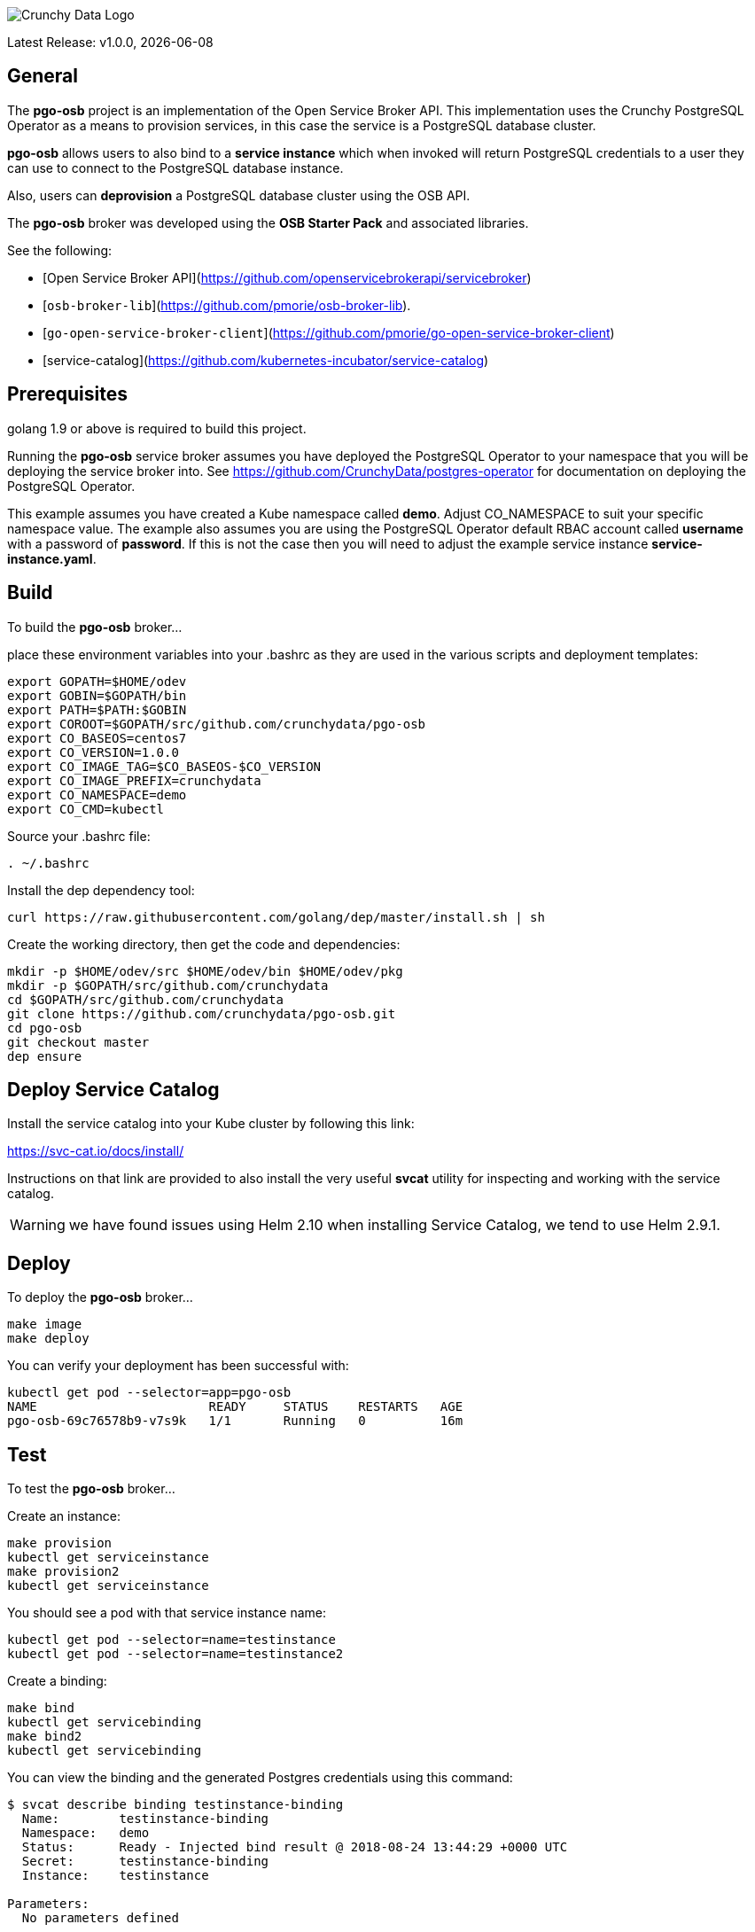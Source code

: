 image::crunchy_logo.png[Crunchy Data Logo]

Latest Release: v1.0.0, {docdate}

== General

The *pgo-osb* project is an implementation of the Open Service Broker
API.  This implementation uses the Crunchy PostgreSQL Operator as
a means to provision services, in this case the service is a PostgreSQL
database cluster.

*pgo-osb* allows users to also bind to a *service instance* which when
invoked will return PostgreSQL credentials to a user they can use
to connect to the PostgreSQL database instance.

Also, users can *deprovision* a PostgreSQL database cluster using the
OSB API.


The *pgo-osb* broker was developed using the *OSB Starter Pack* and 
associated libraries.


See the following:

 * [Open Service Broker API](https://github.com/openservicebrokerapi/servicebroker) 
 * [`osb-broker-lib`](https://github.com/pmorie/osb-broker-lib). 
 * [`go-open-service-broker-client`](https://github.com/pmorie/go-open-service-broker-client)
 * [service-catalog](https://github.com/kubernetes-incubator/service-catalog)

== Prerequisites

golang 1.9 or above is required to build this project.

Running the *pgo-osb* service broker assumes you have deployed
the PostgreSQL Operator to your namespace that you will be
deploying the service broker into.  See https://github.com/CrunchyData/postgres-operator for documentation on deploying the PostgreSQL Operator.

This example assumes you have created a Kube namespace called *demo*.  Adjust
CO_NAMESPACE to suit your specific namespace value.  The example
also assumes you are using the PostgreSQL Operator default RBAC
account called *username* with a password of *password*.  If this is not
the case then you will need to adjust the example service instance *service-instance.yaml*.

== Build

To build the *pgo-osb* broker...

place these environment variables into your .bashrc as they
are used in the various scripts and deployment templates:
....
export GOPATH=$HOME/odev
export GOBIN=$GOPATH/bin
export PATH=$PATH:$GOBIN
export COROOT=$GOPATH/src/github.com/crunchydata/pgo-osb
export CO_BASEOS=centos7
export CO_VERSION=1.0.0
export CO_IMAGE_TAG=$CO_BASEOS-$CO_VERSION
export CO_IMAGE_PREFIX=crunchydata
export CO_NAMESPACE=demo
export CO_CMD=kubectl
....

Source your .bashrc file:
....
. ~/.bashrc
....

Install the dep dependency tool:
....
curl https://raw.githubusercontent.com/golang/dep/master/install.sh | sh
....

Create the working directory, then get the code and dependencies:
....
mkdir -p $HOME/odev/src $HOME/odev/bin $HOME/odev/pkg
mkdir -p $GOPATH/src/github.com/crunchydata
cd $GOPATH/src/github.com/crunchydata
git clone https://github.com/crunchydata/pgo-osb.git
cd pgo-osb
git checkout master
dep ensure
....

== Deploy Service Catalog

Install the service catalog into your Kube cluster by following
this link:

https://svc-cat.io/docs/install/

Instructions on that link are provided to also install the
very useful *svcat* utility for inspecting and working
with the service catalog.

WARNING:  we have found issues using Helm 2.10 when installing Service Catalog, we tend
to use Helm 2.9.1.

== Deploy

To deploy the *pgo-osb* broker...

....
make image
make deploy
....

You can verify your deployment has been successful with:
....
kubectl get pod --selector=app=pgo-osb
NAME                       READY     STATUS    RESTARTS   AGE
pgo-osb-69c76578b9-v7s9k   1/1       Running   0          16m
....


== Test

To test the *pgo-osb* broker...

Create an instance:
....
make provision
kubectl get serviceinstance
make provision2
kubectl get serviceinstance
....

You should see a pod with that service instance name:

....
kubectl get pod --selector=name=testinstance
kubectl get pod --selector=name=testinstance2
....

Create a binding:
....
make bind
kubectl get servicebinding
make bind2
kubectl get servicebinding
....

You can view the binding and the generated Postgres credentials
using this command:
....
$ svcat describe binding testinstance-binding
  Name:        testinstance-binding                                          
  Namespace:   demo                                                          
  Status:      Ready - Injected bind result @ 2018-08-24 13:44:29 +0000 UTC  
  Secret:      testinstance-binding                                          
  Instance:    testinstance                                                  

Parameters:
  No parameters defined

Secret Data:
  secrets    111 bytes  
  services   151 bytes  
[osb@kube11 pgo-osb]$ svcat describe binding testinstance-binding --show-secrets
  Name:        testinstance-binding                                          
  Namespace:   demo                                                          
  Status:      Ready - Injected bind result @ 2018-08-24 13:44:29 +0000 UTC  
  Secret:      testinstance-binding                                          
  Instance:    testinstance                                                  

Parameters:
  No parameters defined

Secret Data:
  secrets    [{"data":{"postgres":"mu7BDsFi3X","primaryuser":"FHhQwZAeot","testuser":"My2g9BxjFD"},"name":"somesecretname"}]                                          
  services   [{"name":"testinstance","spec":{"clusterIP":"10.104.162.117","externalIPs":[""],"ports":[{"name":"postgres","port":5432,"targetPort":0}]},"status":""}] 
....

You can also use the *svcat* Service Catalog CLI to inspect
the service catalog.

=== View the Service Brokers

....
$ svcat get brokers
NAME                        URL                      STATUS  
+---------+-------------------------------------------+--------+
pgo-osb   http://pgo-osb.demo.svc.cluster.local:443   Ready 
....

=== Get the Service Class

....
$ svcat get classes
NAME         DESCRIPTION   
+-----------------+--------------+
pgo-osb-service   The pgo osb!  
....

=== View the Service Class

....
$ svcat describe class pgo-osb-service
Name:          pgo-osb-service                       
Description:   The pgo osb!                          
UUID:          4be12541-2945-4101-8a33-79ac0ad58750  
Status:        Active                                
Tags:                                                
Broker:        pgo-osb                               
		      Plans:
		      NAME              DESCRIPTION            
		+---------+--------------------------------+
		default   The default plan for the pgo    
		osb service 

....

=== View Instances in a Namespace
....
$ svcat get instances -n demo
NAME      NAMESPACE        CLASS         PLAN     STATUS  
+------------+-----------+-----------------+---------+--------+
  testinstance   demo        pgo-osb-service   default   Ready   
  testy4       demo        pgo-osb-service   default   Ready 
....


=== Cleanup Examples

You can remove the bindings and instances using these commands:
....
$ svcat unbind testinstance
deleted testinstance-binding
$ svcat unbind testinstance2
deleted testinstance2-binding
$ svcat deprovision testinstance
deleted testinstance
$ svcat deprovision testinstance2
....

